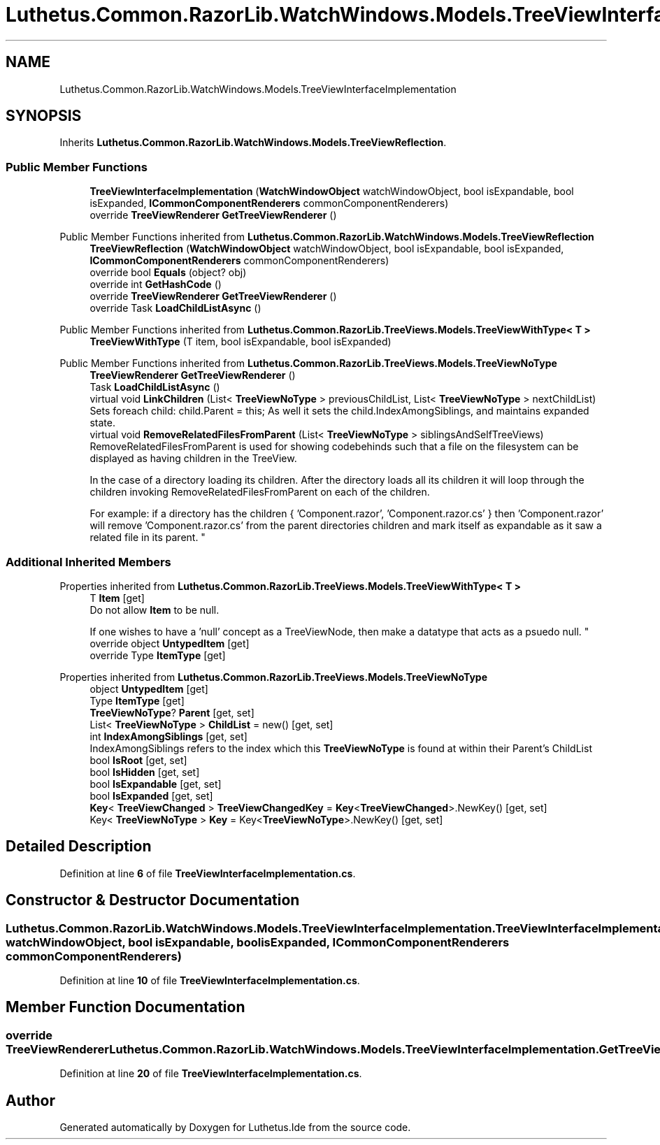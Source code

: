 .TH "Luthetus.Common.RazorLib.WatchWindows.Models.TreeViewInterfaceImplementation" 3 "Version 1.0.0" "Luthetus.Ide" \" -*- nroff -*-
.ad l
.nh
.SH NAME
Luthetus.Common.RazorLib.WatchWindows.Models.TreeViewInterfaceImplementation
.SH SYNOPSIS
.br
.PP
.PP
Inherits \fBLuthetus\&.Common\&.RazorLib\&.WatchWindows\&.Models\&.TreeViewReflection\fP\&.
.SS "Public Member Functions"

.in +1c
.ti -1c
.RI "\fBTreeViewInterfaceImplementation\fP (\fBWatchWindowObject\fP watchWindowObject, bool isExpandable, bool isExpanded, \fBICommonComponentRenderers\fP commonComponentRenderers)"
.br
.ti -1c
.RI "override \fBTreeViewRenderer\fP \fBGetTreeViewRenderer\fP ()"
.br
.in -1c

Public Member Functions inherited from \fBLuthetus\&.Common\&.RazorLib\&.WatchWindows\&.Models\&.TreeViewReflection\fP
.in +1c
.ti -1c
.RI "\fBTreeViewReflection\fP (\fBWatchWindowObject\fP watchWindowObject, bool isExpandable, bool isExpanded, \fBICommonComponentRenderers\fP commonComponentRenderers)"
.br
.ti -1c
.RI "override bool \fBEquals\fP (object? obj)"
.br
.ti -1c
.RI "override int \fBGetHashCode\fP ()"
.br
.ti -1c
.RI "override \fBTreeViewRenderer\fP \fBGetTreeViewRenderer\fP ()"
.br
.ti -1c
.RI "override Task \fBLoadChildListAsync\fP ()"
.br
.in -1c

Public Member Functions inherited from \fBLuthetus\&.Common\&.RazorLib\&.TreeViews\&.Models\&.TreeViewWithType< T >\fP
.in +1c
.ti -1c
.RI "\fBTreeViewWithType\fP (T item, bool isExpandable, bool isExpanded)"
.br
.in -1c

Public Member Functions inherited from \fBLuthetus\&.Common\&.RazorLib\&.TreeViews\&.Models\&.TreeViewNoType\fP
.in +1c
.ti -1c
.RI "\fBTreeViewRenderer\fP \fBGetTreeViewRenderer\fP ()"
.br
.ti -1c
.RI "Task \fBLoadChildListAsync\fP ()"
.br
.ti -1c
.RI "virtual void \fBLinkChildren\fP (List< \fBTreeViewNoType\fP > previousChildList, List< \fBTreeViewNoType\fP > nextChildList)"
.br
.RI "Sets foreach child: child\&.Parent = this; As well it sets the child\&.IndexAmongSiblings, and maintains expanded state\&. "
.ti -1c
.RI "virtual void \fBRemoveRelatedFilesFromParent\fP (List< \fBTreeViewNoType\fP > siblingsAndSelfTreeViews)"
.br
.RI "RemoveRelatedFilesFromParent is used for showing codebehinds such that a file on the filesystem can be displayed as having children in the TreeView\&.
.br

.br
 In the case of a directory loading its children\&. After the directory loads all its children it will loop through the children invoking RemoveRelatedFilesFromParent on each of the children\&.
.br

.br
 For example: if a directory has the children { 'Component\&.razor', 'Component\&.razor\&.cs' } then 'Component\&.razor' will remove 'Component\&.razor\&.cs' from the parent directories children and mark itself as expandable as it saw a related file in its parent\&. "
.in -1c
.SS "Additional Inherited Members"


Properties inherited from \fBLuthetus\&.Common\&.RazorLib\&.TreeViews\&.Models\&.TreeViewWithType< T >\fP
.in +1c
.ti -1c
.RI "T \fBItem\fP\fR [get]\fP"
.br
.RI "Do not allow \fBItem\fP to be null\&.
.br

.br
 If one wishes to have a 'null' concept as a TreeViewNode, then make a datatype that acts as a psuedo null\&. "
.ti -1c
.RI "override object \fBUntypedItem\fP\fR [get]\fP"
.br
.ti -1c
.RI "override Type \fBItemType\fP\fR [get]\fP"
.br
.in -1c

Properties inherited from \fBLuthetus\&.Common\&.RazorLib\&.TreeViews\&.Models\&.TreeViewNoType\fP
.in +1c
.ti -1c
.RI "object \fBUntypedItem\fP\fR [get]\fP"
.br
.ti -1c
.RI "Type \fBItemType\fP\fR [get]\fP"
.br
.ti -1c
.RI "\fBTreeViewNoType\fP? \fBParent\fP\fR [get, set]\fP"
.br
.ti -1c
.RI "List< \fBTreeViewNoType\fP > \fBChildList\fP = new()\fR [get, set]\fP"
.br
.ti -1c
.RI "int \fBIndexAmongSiblings\fP\fR [get, set]\fP"
.br
.RI "IndexAmongSiblings refers to the index which this \fBTreeViewNoType\fP is found at within their Parent's ChildList "
.ti -1c
.RI "bool \fBIsRoot\fP\fR [get, set]\fP"
.br
.ti -1c
.RI "bool \fBIsHidden\fP\fR [get, set]\fP"
.br
.ti -1c
.RI "bool \fBIsExpandable\fP\fR [get, set]\fP"
.br
.ti -1c
.RI "bool \fBIsExpanded\fP\fR [get, set]\fP"
.br
.ti -1c
.RI "\fBKey\fP< \fBTreeViewChanged\fP > \fBTreeViewChangedKey\fP = \fBKey\fP<\fBTreeViewChanged\fP>\&.NewKey()\fR [get, set]\fP"
.br
.ti -1c
.RI "Key< \fBTreeViewNoType\fP > \fBKey\fP = Key<\fBTreeViewNoType\fP>\&.NewKey()\fR [get, set]\fP"
.br
.in -1c
.SH "Detailed Description"
.PP 
Definition at line \fB6\fP of file \fBTreeViewInterfaceImplementation\&.cs\fP\&.
.SH "Constructor & Destructor Documentation"
.PP 
.SS "Luthetus\&.Common\&.RazorLib\&.WatchWindows\&.Models\&.TreeViewInterfaceImplementation\&.TreeViewInterfaceImplementation (\fBWatchWindowObject\fP watchWindowObject, bool isExpandable, bool isExpanded, \fBICommonComponentRenderers\fP commonComponentRenderers)"

.PP
Definition at line \fB10\fP of file \fBTreeViewInterfaceImplementation\&.cs\fP\&.
.SH "Member Function Documentation"
.PP 
.SS "override \fBTreeViewRenderer\fP Luthetus\&.Common\&.RazorLib\&.WatchWindows\&.Models\&.TreeViewInterfaceImplementation\&.GetTreeViewRenderer ()"

.PP
Definition at line \fB20\fP of file \fBTreeViewInterfaceImplementation\&.cs\fP\&.

.SH "Author"
.PP 
Generated automatically by Doxygen for Luthetus\&.Ide from the source code\&.
